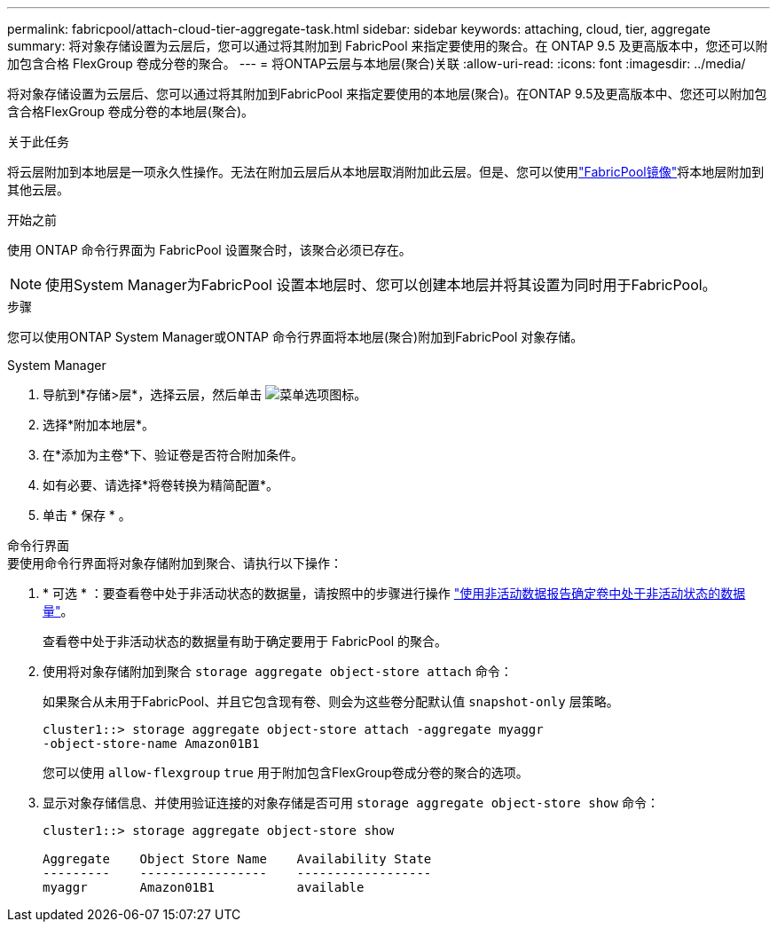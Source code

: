 ---
permalink: fabricpool/attach-cloud-tier-aggregate-task.html 
sidebar: sidebar 
keywords: attaching, cloud, tier, aggregate 
summary: 将对象存储设置为云层后，您可以通过将其附加到 FabricPool 来指定要使用的聚合。在 ONTAP 9.5 及更高版本中，您还可以附加包含合格 FlexGroup 卷成分卷的聚合。 
---
= 将ONTAP云层与本地层(聚合)关联
:allow-uri-read: 
:icons: font
:imagesdir: ../media/


[role="lead"]
将对象存储设置为云层后、您可以通过将其附加到FabricPool 来指定要使用的本地层(聚合)。在ONTAP 9.5及更高版本中、您还可以附加包含合格FlexGroup 卷成分卷的本地层(聚合)。

.关于此任务
将云层附加到本地层是一项永久性操作。无法在附加云层后从本地层取消附加此云层。但是、您可以使用link:../fabricpool/create-mirror-task.html["FabricPool镜像"]将本地层附加到其他云层。

.开始之前
使用 ONTAP 命令行界面为 FabricPool 设置聚合时，该聚合必须已存在。

[NOTE]
====
使用System Manager为FabricPool 设置本地层时、您可以创建本地层并将其设置为同时用于FabricPool。

====
.步骤
您可以使用ONTAP System Manager或ONTAP 命令行界面将本地层(聚合)附加到FabricPool 对象存储。

[role="tabbed-block"]
====
.System Manager
--
. 导航到*存储>层*，选择云层，然后单击 image:icon_kabob.gif["菜单选项图标"]。
. 选择*附加本地层*。
. 在*添加为主卷*下、验证卷是否符合附加条件。
. 如有必要、请选择*将卷转换为精简配置*。
. 单击 * 保存 * 。


--
.命令行界面
--
.要使用命令行界面将对象存储附加到聚合、请执行以下操作：
. * 可选 * ：要查看卷中处于非活动状态的数据量，请按照中的步骤进行操作 link:determine-data-inactive-reporting-task.html["使用非活动数据报告确定卷中处于非活动状态的数据量"]。
+
查看卷中处于非活动状态的数据量有助于确定要用于 FabricPool 的聚合。

. 使用将对象存储附加到聚合 `storage aggregate object-store attach` 命令：
+
如果聚合从未用于FabricPool、并且它包含现有卷、则会为这些卷分配默认值 `snapshot-only` 层策略。

+
[listing]
----
cluster1::> storage aggregate object-store attach -aggregate myaggr
-object-store-name Amazon01B1
----
+
您可以使用 `allow-flexgroup` `true` 用于附加包含FlexGroup卷成分卷的聚合的选项。

. 显示对象存储信息、并使用验证连接的对象存储是否可用 `storage aggregate object-store show` 命令：
+
[listing]
----
cluster1::> storage aggregate object-store show

Aggregate    Object Store Name    Availability State
---------    -----------------    ------------------
myaggr       Amazon01B1           available
----


--
====